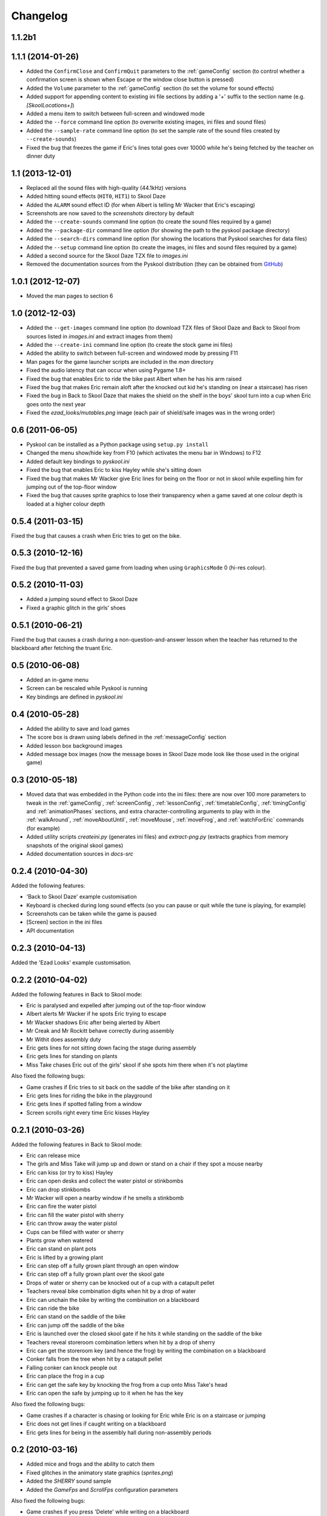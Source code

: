 Changelog
=========

1.1.2b1
-------

1.1.1 (2014-01-26)
------------------
* Added the ``ConfirmClose`` and ``ConfirmQuit`` parameters to the
  :ref:`gameConfig` section (to control whether a confirmation screen is shown
  when Escape or the window close button is pressed)
* Added the ``Volume`` parameter to the :ref:`gameConfig` section (to set the
  volume for sound effects)
* Added support for appending content to existing ini file sections by adding a
  '+' suffix to the section name (e.g. `[SkoolLocations+]`)
* Added a menu item to switch between full-screen and windowed mode
* Added the ``--force`` command line option (to overwrite existing images, ini
  files and sound files)
* Added the ``--sample-rate`` command line option (to set the sample rate of
  the sound files created by ``--create-sounds``)
* Fixed the bug that freezes the game if Eric's lines total goes over 10000
  while he's being fetched by the teacher on dinner duty

1.1 (2013-12-01)
----------------
* Replaced all the sound files with high-quality (44.1kHz) versions
* Added hitting sound effects (``HIT0``, ``HIT1``) to Skool Daze
* Added the ``ALARM`` sound effect ID (for when Albert is telling Mr Wacker
  that Eric's escaping)
* Screenshots are now saved to the `screenshots` directory by default
* Added the ``--create-sounds`` command line option (to create the sound files
  required by a game)
* Added the ``--package-dir`` command line option (for showing the path to the
  pyskool package directory)
* Added the ``--search-dirs`` command line option (for showing the locations
  that Pyskool searches for data files)
* Added the ``--setup`` command line option (to create the images, ini files
  and sound files required by a game)
* Added a second source for the Skool Daze TZX file to `images.ini`
* Removed the documentation sources from the Pyskool distribution (they can be
  obtained from GitHub_)

.. _GitHub: https://github.com/skoolkid/pyskool

1.0.1 (2012-12-07)
------------------
* Moved the man pages to section 6

1.0 (2012-12-03)
----------------
* Added the ``--get-images`` command line option (to download TZX files of
  Skool Daze and Back to Skool from sources listed in `images.ini` and extract
  images from them)
* Added the ``--create-ini`` command line option (to create the stock game ini
  files)
* Added the ability to switch between full-screen and windowed mode by pressing
  F11
* Man pages for the game launcher scripts are included in the `man` directory
* Fixed the audio latency that can occur when using Pygame 1.8+
* Fixed the bug that enables Eric to ride the bike past Albert when he has his
  arm raised
* Fixed the bug that makes Eric remain aloft after the knocked out kid he's
  standing on (near a staircase) has risen
* Fixed the bug in Back to Skool Daze that makes the shield on the shelf in the
  boys' skool turn into a cup when Eric goes onto the next year
* Fixed the `ezad_looks/mutables.png` image (each pair of shield/safe images
  was in the wrong order)

0.6 (2011-06-05)
----------------
* Pyskool can be installed as a Python package using ``setup.py install``
* Changed the menu show/hide key from F10 (which activates the menu bar in
  Windows) to F12
* Added default key bindings to `pyskool.ini`
* Fixed the bug that enables Eric to kiss Hayley while she's sitting down
* Fixed the bug that makes Mr Wacker give Eric lines for being on the floor or
  not in skool while expelling him for jumping out of the top-floor window
* Fixed the bug that causes sprite graphics to lose their transparency when a
  game saved at one colour depth is loaded at a higher colour depth

0.5.4 (2011-03-15)
------------------
Fixed the bug that causes a crash when Eric tries to get on the bike.

0.5.3 (2010-12-16)
------------------
Fixed the bug that prevented a saved game from loading when using
``GraphicsMode`` 0 (hi-res colour).

0.5.2 (2010-11-03)
------------------
* Added a jumping sound effect to Skool Daze
* Fixed a graphic glitch in the girls' shoes

0.5.1 (2010-06-21)
------------------
Fixed the bug that causes a crash during a non-question-and-answer lesson when
the teacher has returned to the blackboard after fetching the truant Eric.

0.5 (2010-06-08)
----------------
* Added an in-game menu
* Screen can be rescaled while Pyskool is running
* Key bindings are defined in `pyskool.ini`

0.4 (2010-05-28)
----------------
* Added the ability to save and load games
* The score box is drawn using labels defined in the :ref:`messageConfig`
  section
* Added lesson box background images
* Added message box images (now the message boxes in Skool Daze mode look like
  those used in the original game)

0.3 (2010-05-18)
----------------
* Moved data that was embedded in the Python code into the ini files: there are
  now over 100 more parameters to tweak in the :ref:`gameConfig`,
  :ref:`screenConfig`, :ref:`lessonConfig`, :ref:`timetableConfig`,
  :ref:`timingConfig` and :ref:`animationPhases` sections, and extra
  character-controlling arguments to play with in the :ref:`walkAround`,
  :ref:`moveAboutUntil`, :ref:`moveMouse`, :ref:`moveFrog`, and
  :ref:`watchForEric` commands (for example)
* Added utility scripts `createini.py` (generates ini files) and
  `extract-png.py` (extracts graphics from memory snapshots of the original
  skool games)
* Added documentation sources in `docs-src`

0.2.4 (2010-04-30)
------------------
Added the following features:

* 'Back to Skool Daze' example customisation
* Keyboard is checked during long sound effects (so you can pause or quit while
  the tune is playing, for example)
* Screenshots can be taken while the game is paused
* [Screen] section in the ini files
* API documentation

0.2.3 (2010-04-13)
------------------
Added the 'Ezad Looks' example customisation.

0.2.2 (2010-04-02)
------------------
Added the following features in Back to Skool mode:

* Eric is paralysed and expelled after jumping out of the top-floor window
* Albert alerts Mr Wacker if he spots Eric trying to escape
* Mr Wacker shadows Eric after being alerted by Albert
* Mr Creak and Mr Rockitt behave correctly during assembly
* Mr Withit does assembly duty
* Eric gets lines for not sitting down facing the stage during assembly
* Eric gets lines for standing on plants
* Miss Take chases Eric out of the girls' skool if she spots him there when
  it's not playtime

Also fixed the following bugs:

* Game crashes if Eric tries to sit back on the saddle of the bike after
  standing on it
* Eric gets lines for riding the bike in the playground
* Eric gets lines if spotted falling from a window
* Screen scrolls right every time Eric kisses Hayley

0.2.1 (2010-03-26)
------------------
Added the following features in Back to Skool mode:

* Eric can release mice
* The girls and Miss Take will jump up and down or stand on a chair if they
  spot a mouse nearby
* Eric can kiss (or try to kiss) Hayley
* Eric can open desks and collect the water pistol or stinkbombs
* Eric can drop stinkbombs
* Mr Wacker will open a nearby window if he smells a stinkbomb
* Eric can fire the water pistol
* Eric can fill the water pistol with sherry
* Eric can throw away the water pistol
* Cups can be filled with water or sherry
* Plants grow when watered
* Eric can stand on plant pots
* Eric is lifted by a growing plant
* Eric can step off a fully grown plant through an open window
* Eric can step off a fully grown plant over the skool gate
* Drops of water or sherry can be knocked out of a cup with a catapult pellet
* Teachers reveal bike combination digits when hit by a drop of water
* Eric can unchain the bike by writing the combination on a blackboard
* Eric can ride the bike
* Eric can stand on the saddle of the bike
* Eric can jump off the saddle of the bike
* Eric is launched over the closed skool gate if he hits it while standing on
  the saddle of the bike
* Teachers reveal storeroom combination letters when hit by a drop of sherry
* Eric can get the storeroom key (and hence the frog) by writing the
  combination on a blackboard
* Conker falls from the tree when hit by a catapult pellet
* Falling conker can knock people out
* Eric can place the frog in a cup
* Eric can get the safe key by knocking the frog from a cup onto Miss Take's
  head
* Eric can open the safe by jumping up to it when he has the key

Also fixed the following bugs:

* Game crashes if a character is chasing or looking for Eric while Eric is on a
  staircase or jumping
* Eric does not get lines if caught writing on a blackboard
* Eric gets lines for being in the assembly hall during non-assembly periods

0.2 (2010-03-16)
----------------
* Added mice and frogs and the ability to catch them
* Fixed glitches in the animatory state graphics (`sprites.png`)
* Added the `SHERRY` sound sample
* Added the `GameFps` and `ScrollFps` configuration parameters

Also fixed the following bugs:

* Game crashes if you press 'Delete' while writing on a blackboard
* If a little boy talks to ERIC while he's writing on a blackboard, pressing
  'U' has no effect
* During dinner, the teacher on duty keeps giving Eric lines for not finding a
  seat

0.1.2 (2009-07-22)
------------------
Fixed bug in Skool Daze mode where shields stay flashing after Eric's been
expelled.

0.1.1 (2009-04-29)
------------------
Fixed bug where Eric gets trapped in his seat if he's knocked out of it by a
catapult pellet and then tries to stand up.

0.1 (2008-11-12)
----------------
* Eric is expelled after exceeding the lines limit
* The swot tells tales
* Teachers track down Eric if he tries to skip class

In Skool Daze mode:

* Special playtimes have been implemented
* Teachers give lines for all possible infractions
* All commands required in Skool Daze mode have been implemented

0.0.4 (2008-10-24)
------------------
* Eric can write on blackboards
* Improved keyboard responsiveness
* Added ready-made example customisation: Skool Daze Take Too

In Skool Daze mode:

* Teachers reveal safe combination letters when all shields are flashing
* Eric can open the safe after writing the combination code on a blackboard
* Eric can unflash all the shields after opening the safe

0.0.3 (2008-10-08)
------------------
* Sound effects and tunes
* Teachers give lines for some infractions
* Eric can jump (into the air and onto other kids, too)
* Eric can make shields flash

0.0.2 (2008-09-23)
------------------
* Added ``--scale`` and ``--ini`` command line options
* Bully can knock people out
* Tearaway can fire catapult pellets
* Eric can do these things too
* Tearaway writes on the blackboards
* Implemented several previously unimplemented commands

0.0.1 (2008-09-09)
------------------
Initial public release.
